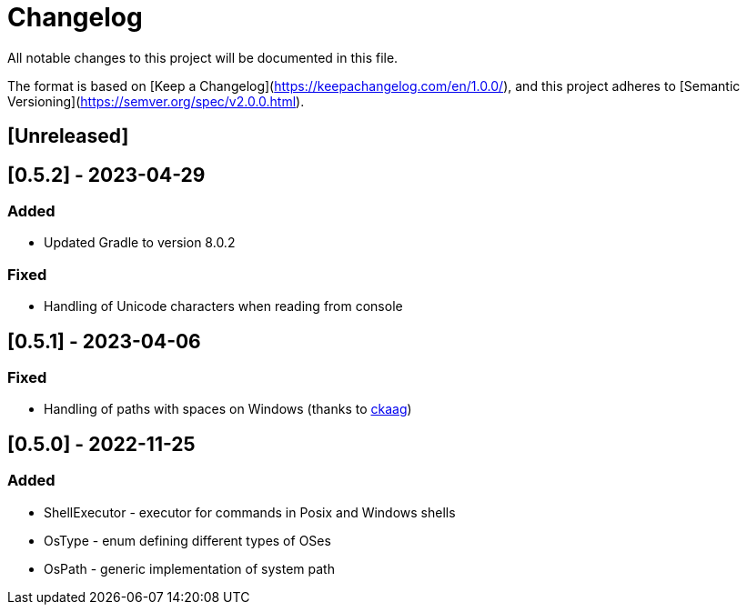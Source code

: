 = Changelog

All notable changes to this project will be documented in this file.

The format is based on [Keep a Changelog](https://keepachangelog.com/en/1.0.0/),
and this project adheres to [Semantic Versioning](https://semver.org/spec/v2.0.0.html).

== [Unreleased]

== [0.5.2] - 2023-04-29

=== Added
* Updated Gradle to version 8.0.2

=== Fixed
* Handling of Unicode characters when reading from console

== [0.5.1] - 2023-04-06

=== Fixed
* Handling of paths with spaces on Windows (thanks to https://github.com/ckaag[ckaag])

== [0.5.0] - 2022-11-25

=== Added
* ShellExecutor - executor for commands in Posix and Windows shells
* OsType - enum defining different types of OSes
* OsPath - generic implementation of system path

